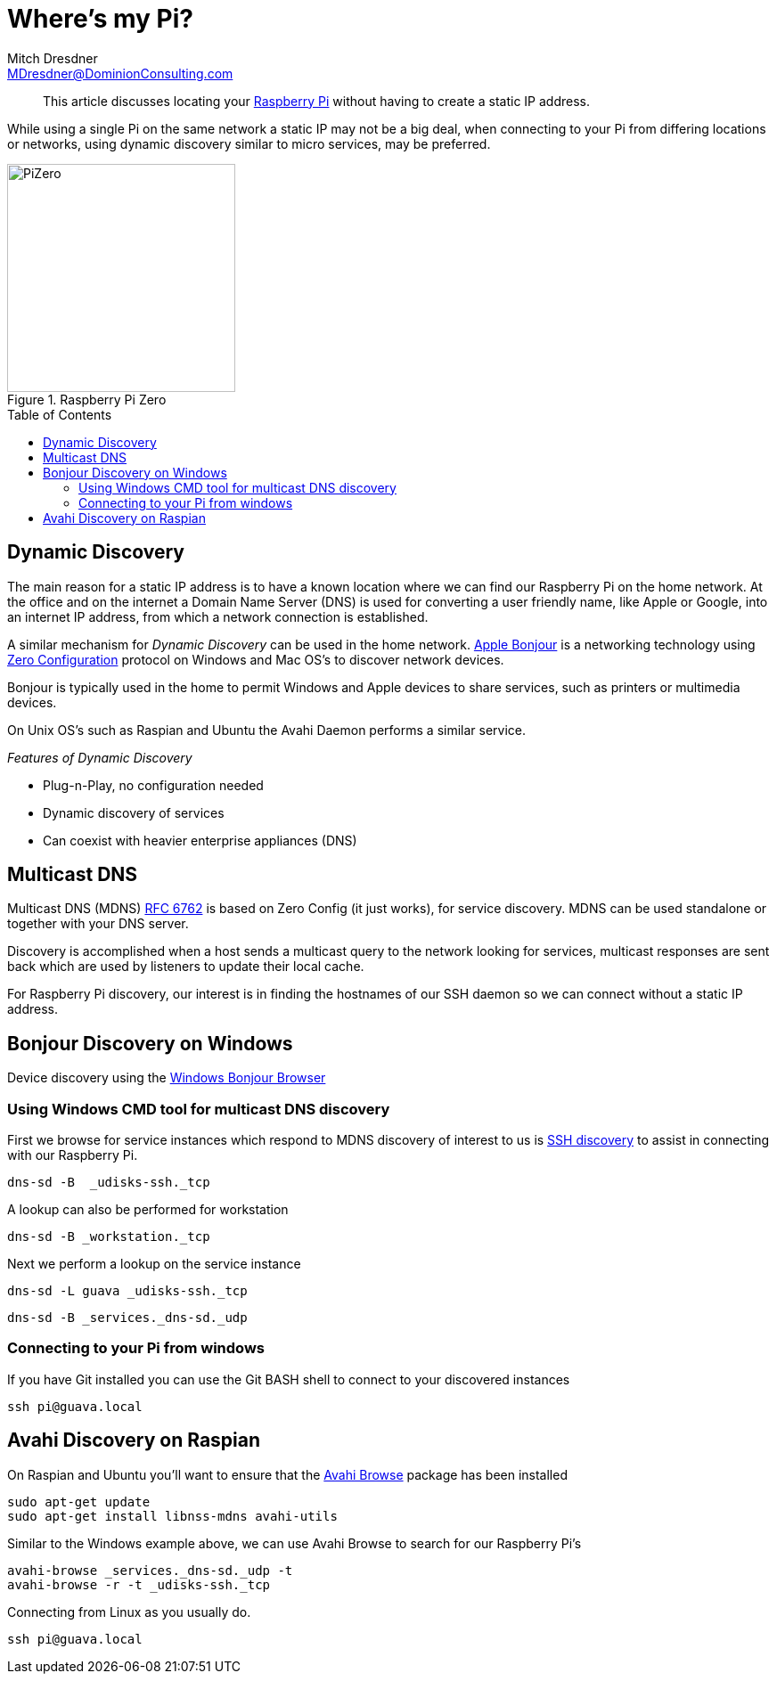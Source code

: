 = Where's my Pi?
Mitch Dresdner <MDresdner@DominionConsulting.com>
:toc:                                             // Enable table of contents [left, right]
:toc-placement: preamble
:appversion: 1.0.0
// A link as attribute
:fedpkg: https://apps.fedoraproject.org/packages/asciidoc
// Example of other attributes
:imagesdir: ./img
:icons: font
// Default icon dir is images/icons, can override using :iconsdir: ./icons
:stylesdir: ./styles
:scriptsdir: ./js
// keywords added to html
:keywords: Raspberry, MDNS, Bonjour

[abstract]
This article discusses locating your  https://www.raspberrypi.org/[Raspberry Pi] without having to create a static IP address.

While using a single Pi on the same network a static IP may not be a big deal, when connecting to your Pi from differing locations or networks, using dynamic discovery similar to micro services, may be preferred.

[.text-center]
.Raspberry Pi Zero
image::pizero-small.jpg[PiZero, 256, 256]

[.preamble]
// Preamble goes here



== Dynamic Discovery

The main reason for a static IP address is to have a known location where we can find our Raspberry Pi on the home network. At the office and on the internet a Domain Name Server (DNS) is used for converting a user friendly name, like Apple or Google, into an internet IP address, from which a network connection is established.


A similar mechanism for _Dynamic Discovery_ can be used in the home network. https://support.apple.com/downloads/bonjour_for_windows[Apple Bonjour] is a networking technology using http://zeroconf.org/[Zero Configuration] protocol on Windows and Mac OS's to discover network devices.

Bonjour is typically used in the home to permit Windows and Apple devices to share services, such as printers or multimedia devices.

On Unix OS's such as Raspian and Ubuntu the Avahi Daemon performs a similar service.

_Features of Dynamic Discovery_

* Plug-n-Play, no configuration needed
* Dynamic discovery of services
* Can coexist with heavier enterprise appliances (DNS)

== Multicast DNS

Multicast DNS (MDNS) https://tools.ietf.org/html/rfc6762[RFC 6762] is based on Zero Config (it just works), for service discovery. MDNS can be used standalone or together with your DNS server.

Discovery is accomplished when a host sends a multicast query to the network looking for services, multicast responses are sent back which are used by listeners to update their local cache.

For Raspberry Pi discovery, our interest is in finding the hostnames of our SSH daemon so we can connect without a static IP address.

== Bonjour Discovery on Windows

Device discovery using the https://hobbyistsoftware.com/bonjourbrowser[Windows Bonjour Browser]

=== Using Windows CMD tool for multicast DNS discovery

First we browse for service instances which respond to MDNS discovery of interest to us is https://developer.apple.com/library/content/qa/qa1312/_index.html[SSH discovery] to assist in connecting with our Raspberry Pi.
[source,ruby]
dns-sd -B  _udisks-ssh._tcp

A lookup can also be performed for workstation
[source,ruby]
dns-sd -B _workstation._tcp

Next we perform a lookup on the service instance
[source,ruby]
dns-sd -L guava _udisks-ssh._tcp


[source,ruby]
dns-sd -B _services._dns-sd._udp

=== Connecting to your Pi from windows
If you have Git installed you can use the Git BASH shell to connect to your discovered instances
[source,ruby]
ssh pi@guava.local


== Avahi Discovery on Raspian

On Raspian and Ubuntu you'll want to ensure that the http://manpages.ubuntu.com/manpages/trusty/man1/avahi-browse.1.html[Avahi Browse] package has been installed
[source,ruby]
sudo apt-get update
sudo apt-get install libnss-mdns avahi-utils

Similar to the Windows example above, we can use Avahi Browse to search for our Raspberry Pi's
[source,ruby]
avahi-browse _services._dns-sd._udp -t
avahi-browse -r -t _udisks-ssh._tcp

Connecting from Linux as you usually do.
[source,ruby]
ssh pi@guava.local
